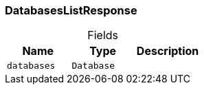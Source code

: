 [#_DatabasesListResponse]
=== DatabasesListResponse

[caption=""]
.Fields
// tag::properties[]
[cols=",,"]
[options="header"]
|===
|Name |Type |Description
a| `databases` a| `Database` a| 
|===
// end::properties[]

